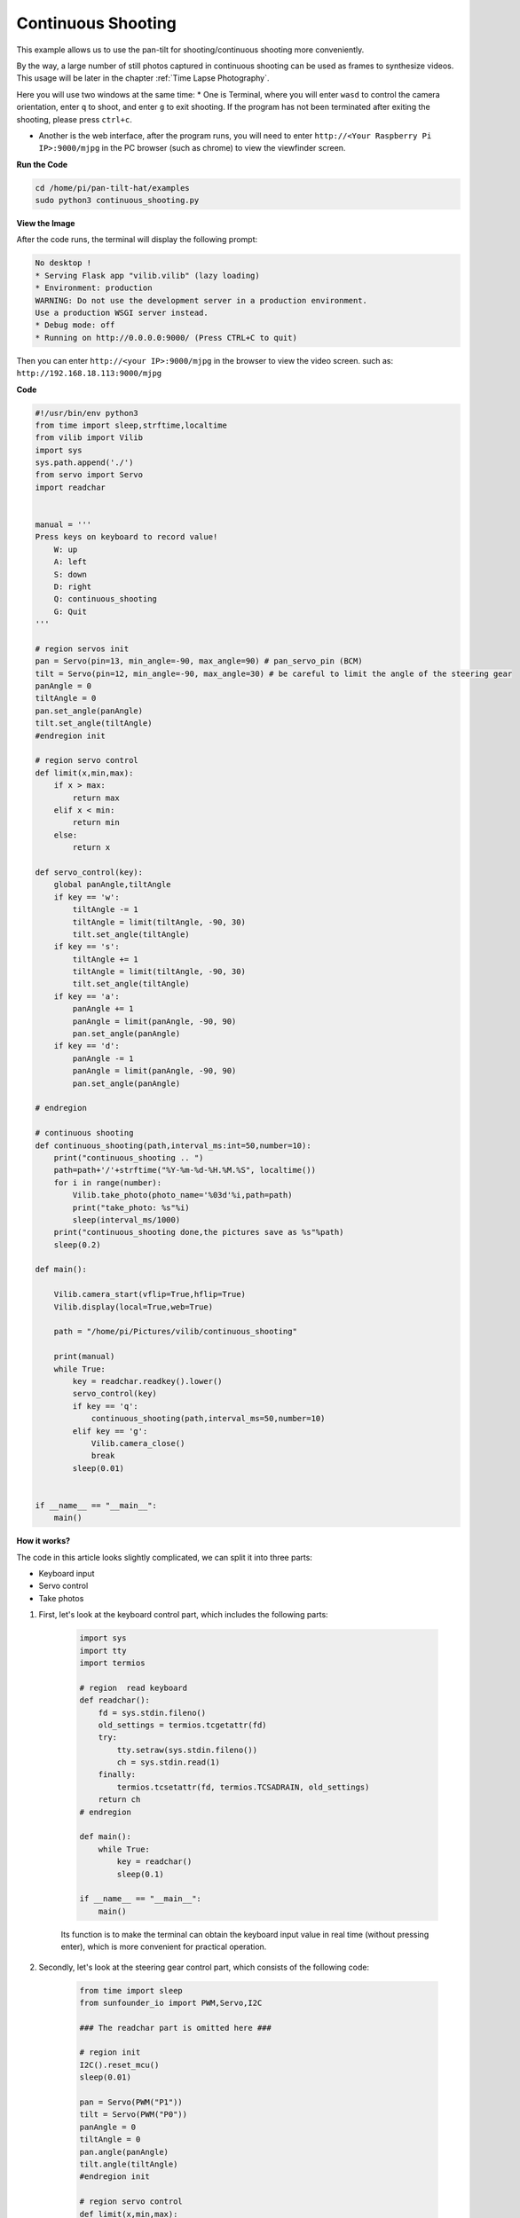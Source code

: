 Continuous Shooting
=======================

This example allows us to use the pan-tilt for shooting/continuous shooting more conveniently.

By the way, a large number of still photos captured in continuous shooting can be used as frames to synthesize videos. This usage will be later in the chapter :ref:`Time Lapse Photography`.

Here you will use two windows at the same time:
* One is Terminal, where you will enter ``wasd`` to control the camera orientation, enter ``q`` to shoot, and enter ``g`` to exit shooting. If the program has not been terminated after exiting the shooting, please press ``ctrl+c``.

* Another is the web interface, after the program runs, you will need to enter ``http://<Your Raspberry Pi IP>:9000/mjpg`` in the PC browser (such as chrome) to view the viewfinder screen.

**Run the Code**

.. raw:: html

    <run></run>

.. code-block::

    cd /home/pi/pan-tilt-hat/examples
    sudo python3 continuous_shooting.py


**View the Image**

After the code runs, the terminal will display the following prompt:

.. code-block::

    No desktop !
    * Serving Flask app "vilib.vilib" (lazy loading)
    * Environment: production
    WARNING: Do not use the development server in a production environment.
    Use a production WSGI server instead.
    * Debug mode: off
    * Running on http://0.0.0.0:9000/ (Press CTRL+C to quit)

Then you can enter ``http://<your IP>:9000/mjpg`` in the browser to view the video screen. such as:  ``http://192.168.18.113:9000/mjpg``

.. image:: image/display.png


**Code**

.. code-block:: python

    #!/usr/bin/env python3
    from time import sleep,strftime,localtime
    from vilib import Vilib
    import sys
    sys.path.append('./')
    from servo import Servo
    import readchar


    manual = '''
    Press keys on keyboard to record value!
        W: up
        A: left
        S: down
        D: right
        Q: continuous_shooting
        G: Quit
    '''

    # region servos init
    pan = Servo(pin=13, min_angle=-90, max_angle=90) # pan_servo_pin (BCM)
    tilt = Servo(pin=12, min_angle=-90, max_angle=30) # be careful to limit the angle of the steering gear
    panAngle = 0
    tiltAngle = 0
    pan.set_angle(panAngle)
    tilt.set_angle(tiltAngle)
    #endregion init

    # region servo control
    def limit(x,min,max):
        if x > max:
            return max
        elif x < min:
            return min
        else:
            return x

    def servo_control(key):
        global panAngle,tiltAngle       
        if key == 'w':
            tiltAngle -= 1
            tiltAngle = limit(tiltAngle, -90, 30)
            tilt.set_angle(tiltAngle)
        if key == 's':
            tiltAngle += 1
            tiltAngle = limit(tiltAngle, -90, 30)
            tilt.set_angle(tiltAngle)
        if key == 'a':
            panAngle += 1
            panAngle = limit(panAngle, -90, 90)
            pan.set_angle(panAngle)
        if key == 'd':
            panAngle -= 1
            panAngle = limit(panAngle, -90, 90)
            pan.set_angle(panAngle)

    # endregion

    # continuous shooting 
    def continuous_shooting(path,interval_ms:int=50,number=10):
        print("continuous_shooting .. ")
        path=path+'/'+strftime("%Y-%m-%d-%H.%M.%S", localtime())
        for i in range(number):
            Vilib.take_photo(photo_name='%03d'%i,path=path)
            print("take_photo: %s"%i)
            sleep(interval_ms/1000)
        print("continuous_shooting done,the pictures save as %s"%path)
        sleep(0.2)

    def main():

        Vilib.camera_start(vflip=True,hflip=True) 
        Vilib.display(local=True,web=True)

        path = "/home/pi/Pictures/vilib/continuous_shooting"
    
        print(manual)
        while True:
            key = readchar.readkey().lower()
            servo_control(key)
            if key == 'q': 
                continuous_shooting(path,interval_ms=50,number=10)
            elif key == 'g':
                Vilib.camera_close()
                break 
            sleep(0.01)


    if __name__ == "__main__":
        main()

**How it works?**


The code in this article looks slightly complicated, we can split it into three parts:

* Keyboard input
* Servo control
* Take photos

1. First, let's look at the keyboard control part, which includes the following parts:

    .. code-block:: python

        import sys
        import tty
        import termios

        # region  read keyboard 
        def readchar():
            fd = sys.stdin.fileno()
            old_settings = termios.tcgetattr(fd)
            try:
                tty.setraw(sys.stdin.fileno())
                ch = sys.stdin.read(1)
            finally:
                termios.tcsetattr(fd, termios.TCSADRAIN, old_settings)
            return ch
        # endregion

        def main():
            while True:
                key = readchar()
                sleep(0.1)

        if __name__ == "__main__":
            main()

    Its function is to make the terminal can obtain the keyboard input value in real time (without pressing enter), which is more convenient for practical operation.



2. Secondly, let's look at the steering gear control part, which consists of the following code:

   
    .. code-block:: python

        from time import sleep
        from sunfounder_io import PWM,Servo,I2C

        ### The readchar part is omitted here ###

        # region init
        I2C().reset_mcu()
        sleep(0.01)

        pan = Servo(PWM("P1"))
        tilt = Servo(PWM("P0"))
        panAngle = 0
        tiltAngle = 0
        pan.angle(panAngle)
        tilt.angle(tiltAngle)
        #endregion init

        # region servo control
        def limit(x,min,max):
            if x > max:
                return max
            elif x < min:
                return min
            else:
                return x

        def servo_control(key):
            global panAngle,tiltAngle       
            if key == 'w':
                tiltAngle -= 1
                tiltAngle = limit(tiltAngle, -90, 90)
                tilt.angle(tiltAngle)
            if key == 's':
                tiltAngle += 1
                tiltAngle = limit(tiltAngle, -90, 90)
                tilt.angle(tiltAngle)
            if key == 'a':
                panAngle += 1
                panAngle = limit(panAngle, -90, 90)
                pan.angle(panAngle)
            if key == 'd':
                panAngle -= 1
                panAngle = limit(panAngle, -90, 90)
                pan.angle(panAngle)

        # endregion

        def main():
            while True:
                key = readchar()
                servo_control(key)

        if __name__ == "__main__":
            main()

    It seems to be a little bit more complicated, but after careful observation, you will find that most of this is the initialization and restriction of the position of the steering gear, which can be perfected according to personal preferences.
    Its main core is nothing more than the following lines:

    .. code-block:: python

        from time import sleep
        from sunfounder_io import PWM,Servo,I2C

        I2C().reset_mcu()
        sleep(0.01)

        pan = Servo(PWM("P1"))
        tilt = Servo(PWM("P0"))
        panAngle = 0
        tiltAngle = 0
        pan.angle(panAngle)
        tilt.angle(tiltAngle)


    * Among them, ``I2C().reset_mcu()`` is used to reset Pan-tilt HAT, which can help you reduce many accidents. It is recommended to add it in every example of using a steering gear.
    * And ``tilt = Servo(PWM("P0"))`` is used to init the servo object. Here, the servo connected to P0 is declared as an object named ``tilt`` .
    * As for ``tilt.angle(angle)`` , it directly controls the tiltServo, which is the angle of the servo connected to P0.


#. Finally, let’s take a look at the photo section, which is roughly similar to :ref:`Take Photo`, but with the addition of continuous shooting.

    .. code-block:: python

        from time import sleep,strftime,localtime
        from vilib import Vilib

        ### The readchar part & servo part is omitted here ###

        # continuous shooting 
        def continuous_shooting(path,interval_ms:int=50,number=10):
            print("continuous_shooting .. ")
            path=path+'/'+strftime("%Y-%m-%d-%H.%M.%S", localtime())
            for i in range(number):
                Vilib.take_photo(photo_name='%03d'%i,path=path)
                print("take_photo: %s"%i)
                sleep(interval_ms*0.001)
            print("continuous_shooting done ")

        def main():
            Vilib.camera_start(vflip=True,hflip=True) 
            Vilib.display(local=True,web=True)

            path = "/home/pi/Pictures/continuous_shooting"
        
            while True:
                key = readchar()
                #servo_control(key)
                if key == 'q': 
                    continuous_shooting(path,interval_ms=50,number=10)
                if key == 'g':
                    Vilib.camera_close()
                    break 
                sleep(0.1)

        if __name__ == "__main__":
            main()

    We have written a function ``continuous_shooting(path,interval_ms=50,number=10)``, whose function is to execute a for loop and execute ``Vilib.take_photo()`` to achieve continuous shooting.

    The photos produced by continuous shooting will be stored in a newly created folder, and the folder will be named according to the current time. Here you may be curious about the time-related functions ``strftime()`` and ``localtime()``, then please see `Time-Python Docs <https://docs.python.org/3/ library/time.html?highlight=strftime#time.strftime>`_.